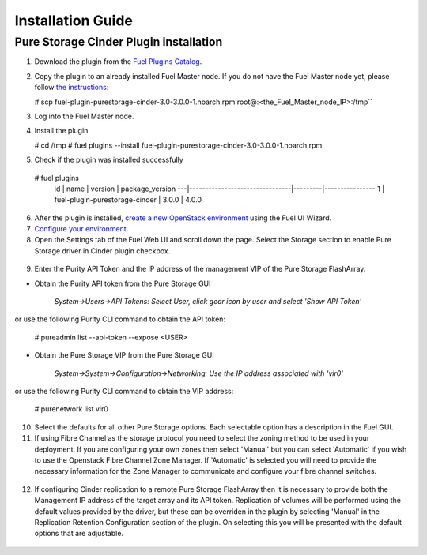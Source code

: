 .. raw:: pdf

    PageBreak

Installation Guide
==================

Pure Storage Cinder Plugin installation
---------------------------------------

1. Download the plugin from the `Fuel Plugins Catalog <https://www.mirantis.com/products/openstack-drivers-and-plugins/fuel-plugins/>`_.

2. Copy the plugin to an already installed Fuel Master node. If you do not
   have the Fuel Master node yet, please follow `the instructions <https://docs.mirantis.com/openstack/fuel/fuel-9.1/quickstart-guide/index.html>`_:

   # scp fuel-plugin-purestorage-cinder-3.0-3.0.0-1.noarch.rpm root@:<the_Fuel_Master_node_IP>:/tmp``

3. Log into the Fuel Master node.

4. Install the plugin

   # cd /tmp
   # fuel plugins --install fuel-plugin-purestorage-cinder-3.0-3.0.0-1.noarch.rpm

5. Check if the plugin was installed successfully

..

   # fuel plugins
     id | name                           | version | package_version
     ---|--------------------------------|---------|----------------
     1  | fuel-plugin-purestorage-cinder | 3.0.0   | 4.0.0

6. After the plugin is installed, `create a new OpenStack environment <http://docs.openstack.org/developer/fuel-docs/userdocs/fuel-user-guide/create-environment.html>`_ using the Fuel UI Wizard.

7. `Configure your environment <http://docs.openstack.org/developer/fuel-docs/userdocs/fuel-user-guide/configure-environment.html>`_.

8. Open the Settings tab of the Fuel Web UI and scroll down the page. Select the Storage section to enable Pure Storage driver in Cinder plugin checkbox.

  .. image:: ./_static/cinder-purestorage-mitaka-plugin-1.png
     :width: 100%
  .. image:: ./_static/cinder-purestorage-mitaka-plugin-2.png
     :width: 100%
  .. image:: ./_static/cinder-purestorage-mitaka-plugin-3.png
     :width: 100%

9. Enter the Purity API Token and the IP address of the management VIP of the Pure Storage FlashArray.

* Obtain the Purity API token from the Pure Storage GUI

     *System->Users->API Tokens: Select User, click gear icon by user and select 'Show API Token'*

  .. image:: ./_static/api-Collection.png
     :width: 100%

or use the following Purity CLI command to obtain the API token:

   # pureadmin list --api-token --expose <USER>

* Obtain the Pure Storage VIP from the Pure Storage GUI

     *System->System->Configuration->Networking: Use the IP address associated with 'vir0'*

  .. image:: ./_static/VIP-Collection.png
     :width: 100%

or use the following Purity CLI command to obtain the VIP address:

   # purenetwork list vir0

10. Select the defaults for all other Pure Storage options. Each selectable option has a description in the Fuel GUI.

11. If using Fibre Channel as the storage protocol you need to select the zoning method to be used in your deployment. If you are configuring your own zones then select 'Manual' but you can select 'Automatic' if you wish to use the Openstack Fibre Channel Zone Manager. If 'Automatic' is selected you will need to provide the necessary information for the Zone Manager to communicate and configure your fibre channel switches.

  .. image:: ./_static/fc-options.png
     :width: 100%

12. If configuring Cinder replication to a remote Pure Storage FlashArray then it is necessary to provide both the Management IP address of the target array and its API token. Replication of volumes will be performed using the default values provided by the driver, but these can be overriden in the plugin by selecting 'Manual' in the Replication Retention Configuration section of the plugin. On selecting this you will be presented with the default options that are adjustable.

  .. image:: ./_static/replication-options.png
     :width: 100%
